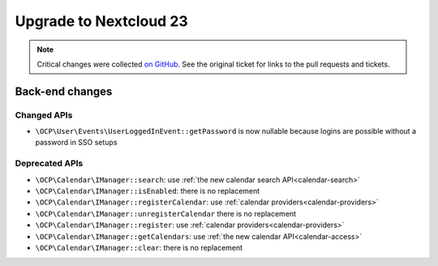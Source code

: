 =======================
Upgrade to Nextcloud 23
=======================

.. note:: Critical changes were collected `on GitHub <https://github.com/nextcloud/server/issues/27846>`__. See the original ticket for links to the pull requests and tickets.

Back-end changes
----------------

Changed APIs
^^^^^^^^^^^^

* ``\OCP\User\Events\UserLoggedInEvent::getPassword`` is now nullable because logins are possible without a password in SSO setups

Deprecated APIs
^^^^^^^^^^^^^^^

* ``\OCP\Calendar\IManager::search``: use :ref:`the new calendar search API<calendar-search>`
* ``\OCP\Calendar\IManager::isEnabled``: there is no replacement
* ``\OCP\Calendar\IManager::registerCalendar``: use :ref:`calendar providers<calendar-providers>`
* ``\OCP\Calendar\IManager::unregisterCalendar`` there is no replacement
* ``\OCP\Calendar\IManager::register``: use :ref:`calendar providers<calendar-providers>`
* ``\OCP\Calendar\IManager::getCalendars``: use :ref:`the new calendar API<calendar-access>`
* ``\OCP\Calendar\IManager::clear``: there is no replacement

